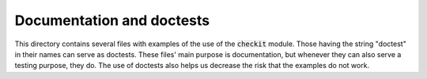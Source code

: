 Documentation and doctests
--------------------------

This directory contains several files with examples of the use of the :code:`checkit` module. Those having the string "doctest" in their names can serve as doctests. These files' main purpose is documentation, but whenever they can also serve a testing purpose, they do. The use of doctests also helps us decrease the risk that the examples do not work.